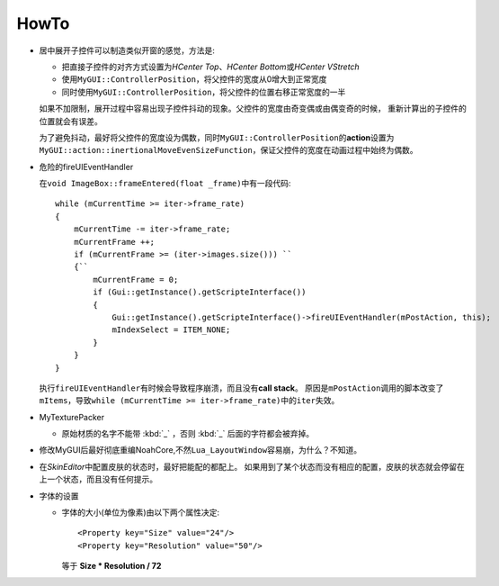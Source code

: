 =====
HowTo
=====

* 居中展开子控件可以制造类似开窗的感觉，方法是:

  * 把直接子控件的对齐方式设置为\ *HCenter Top*\ 、\ *HCenter Bottom*\ 或\ *HCenter VStretch*
  * 使用\ ``MyGUI::ControllerPosition``\ ，将父控件的宽度从0增大到正常宽度
  * 同时使用\ ``MyGUI::ControllerPosition``\ ，将父控件的位置右移正常宽度的一半

  如果不加限制，展开过程中容易出现子控件抖动的现象。父控件的宽度由奇变偶或由偶变奇的时候，
  重新计算出的子控件的位置就会有误差。

  为了避免抖动，最好将父控件的宽度设为偶数，同时\ ``MyGUI::ControllerPosition``\ 的\ **action**\ 设置为\ ``MyGUI::action::inertionalMoveEvenSizeFunction``\ ，保证父控件的宽度在动画过程中始终为偶数。

* 危险的fireUIEventHandler

  在\ ``void ImageBox::frameEntered(float _frame)``\ 中有一段代码::

    while (mCurrentTime >= iter->frame_rate)
    {
        mCurrentTime -= iter->frame_rate;
        mCurrentFrame ++;
        if (mCurrentFrame >= (iter->images.size())) ``
        {``
            mCurrentFrame = 0;
            if (Gui::getInstance().getScripteInterface())
            {
                Gui::getInstance().getScripteInterface()->fireUIEventHandler(mPostAction, this);
                mIndexSelect = ITEM_NONE;
            }
        }
    }

  执行\ ``fireUIEventHandler``\ 有时候会导致程序崩溃，而且没有\ **call stack**\ 。
  原因是\ ``mPostAction``\ 调用的脚本改变了\ ``mItems``\ ，导致\ 
  ``while (mCurrentTime >= iter->frame_rate)``\ 中的\ ``iter``\ 失效。

* MyTexturePacker

  * 原始材质的名字不能带 :kbd:`_` ，否则 :kbd:`_` 后面的字符都会被弃掉。

* 修改MyGUI后最好彻底重编NoahCore,不然\ ``Lua_LayoutWindow``\ 容易崩，为什么？不知道。

* 在\ *SkinEditor*\ 中配置皮肤的状态时，最好把能配的都配上。
  如果用到了某个状态而没有相应的配置，皮肤的状态就会停留在上一个状态，而且没有任何提示。

* 字体的设置
  
  * 字体的大小(单位为像素)由以下两个属性决定::

      <Property key="Size" value="24"/> 
      <Property key="Resolution" value="50"/> 

    等于 **Size \* Resolution / 72**